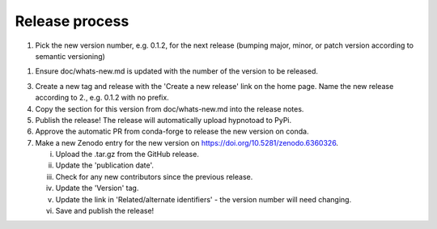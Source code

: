 Release process
---------------

1. Pick the new version number, e.g. 0.1.2, for the next release (bumping
   major, minor, or patch version according to semantic versioning)
1. Ensure doc/whats-new.md is updated with the number of the version to be
   released.
3. Create a new tag and release with the 'Create a new release' link on the
   home page. Name the new release according to 2., e.g. 0.1.2 with no prefix.
4. Copy the section for this version from doc/whats-new.md into the release
   notes.
5. Publish the release! The release will automatically upload hypnotoad to
   PyPi.
6. Approve the automatic PR from conda-forge to release the new version on
   conda.
7. Make a new Zenodo entry for the new version on
   https://doi.org/10.5281/zenodo.6360326.  

   i. Upload the .tar.gz from the GitHub release.  
   ii. Update the 'publication date'.  
   iii. Check for any new contributors since the previous release.  
   iv. Update the 'Version' tag.  
   v. Update the link in 'Related/alternate identifiers' - the version number
      will need changing.  
   vi. Save and publish the release!
